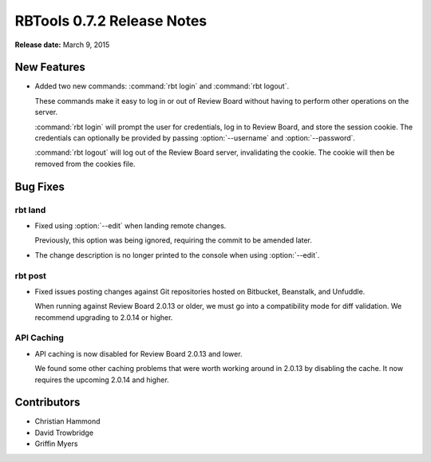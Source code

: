 ===========================
RBTools 0.7.2 Release Notes
===========================

**Release date:** March 9, 2015


New Features
============

* Added two new commands: :command:`rbt login` and :command:`rbt logout`.

  These commands make it easy to log in or out of Review Board without
  having to perform other operations on the server.

  :command:`rbt login` will prompt the user for credentials, log in to
  Review Board, and store the session cookie. The credentials can
  optionally be provided by passing :option:`--username` and
  :option:`--password`.

  :command:`rbt logout` will log out of the Review Board server, invalidating
  the cookie. The cookie will then be removed from the cookies file.


Bug Fixes
=========

rbt land
--------

* Fixed using :option:`--edit` when landing remote changes.

  Previously, this option was being ignored, requiring the commit to be
  amended later.

* The change description is no longer printed to the console when using
  :option:`--edit`.


rbt post
--------

* Fixed issues posting changes against Git repositories hosted on Bitbucket,
  Beanstalk, and Unfuddle.

  When running against Review Board 2.0.13 or older, we must go into a
  compatibility mode for diff validation. We recommend upgrading to
  2.0.14 or higher.


API Caching
-----------

* API caching is now disabled for Review Board 2.0.13 and lower.

  We found some other caching problems that were worth working around in
  2.0.13 by disabling the cache. It now requires the upcoming 2.0.14 and
  higher.


Contributors
============

* Christian Hammond
* David Trowbridge
* Griffin Myers
